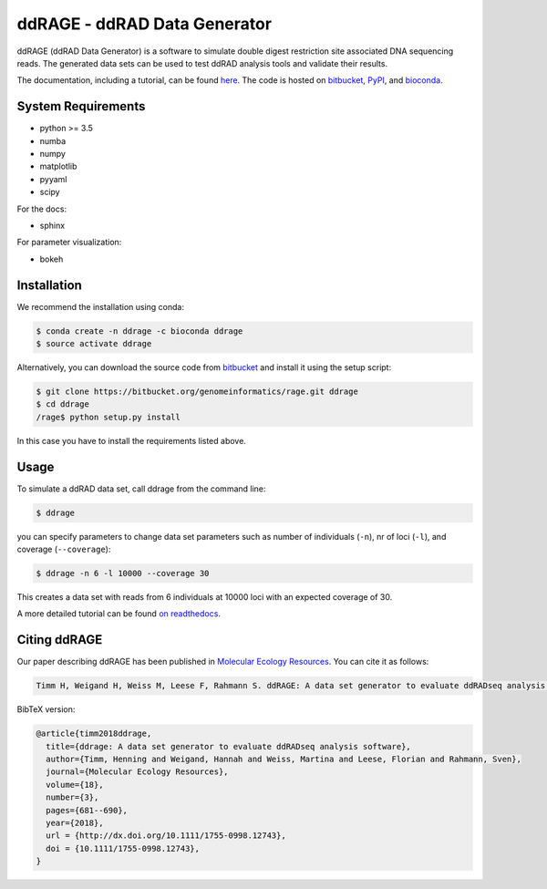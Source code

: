 #############################
ddRAGE - ddRAD Data Generator
#############################


ddRAGE (ddRAD Data Generator) is a software to simulate double digest restriction site associated DNA sequencing reads.
The generated data sets can be used to test ddRAD analysis tools and validate their results.

The documentation, including a tutorial, can be found `here <https://ddrage.readthedocs.io/>`_.
The code is hosted on `bitbucket`_, `PyPI`_, and `bioconda`_.

.. _bitbucket: https://bitbucket.org/genomeinformatics/rage
.. _PyPI: https://pypi.python.org/pypi/ddrage/
.. _bioconda: https://bioconda.github.io/recipes/ddrage/README.html


*******************
System Requirements
*******************

- python >= 3.5
- numba
- numpy
- matplotlib
- pyyaml
- scipy


For the docs:

- sphinx

For parameter visualization:

- bokeh


************
Installation
************

We recommend the installation using conda:

.. code-block:: shell

   $ conda create -n ddrage -c bioconda ddrage
   $ source activate ddrage

Alternatively, you can download the source code from `bitbucket`_ and install it using the setup script:

.. code-block:: shell

   $ git clone https://bitbucket.org/genomeinformatics/rage.git ddrage
   $ cd ddrage
   /rage$ python setup.py install

In this case you have to install the requirements listed above.


*****
Usage
*****

To simulate a ddRAD data set, call ddrage from the command line:

.. code-block:: shell

   $ ddrage

you can specify parameters to change data set parameters such as number of individuals (``-n``), nr of loci (``-l``), and coverage (``--coverage``):

.. code-block:: shell

   $ ddrage -n 6 -l 10000 --coverage 30

This creates a data set with reads from 6 individuals at 10000 loci with an expected coverage of 30.

A more detailed tutorial can be found `on readthedocs <https://ddrage.readthedocs.io/en/latest/getting-started/>`_.


*************
Citing ddRAGE
*************

Our paper describing ddRAGE has been published in `Molecular Ecology Resources <http://onlinelibrary.wiley.com/doi/10.1111/1755-0998.12743/full>`_.
You can cite it as follows:

.. code-block:: text
                
    Timm H, Weigand H, Weiss M, Leese F, Rahmann S. ddRAGE: A data set generator to evaluate ddRADseq analysis software. Mol Ecol Resour. 2018;18:681–690. https://doi.org/10.1111/1755-0998.12743

BibTeX version:

.. code-block:: latex

    @article{timm2018ddrage,
      title={ddrage: A data set generator to evaluate ddRADseq analysis software},
      author={Timm, Henning and Weigand, Hannah and Weiss, Martina and Leese, Florian and Rahmann, Sven},
      journal={Molecular Ecology Resources},
      volume={18},
      number={3},
      pages={681--690},
      year={2018},
      url = {http://dx.doi.org/10.1111/1755-0998.12743},
      doi = {10.1111/1755-0998.12743},
    }
